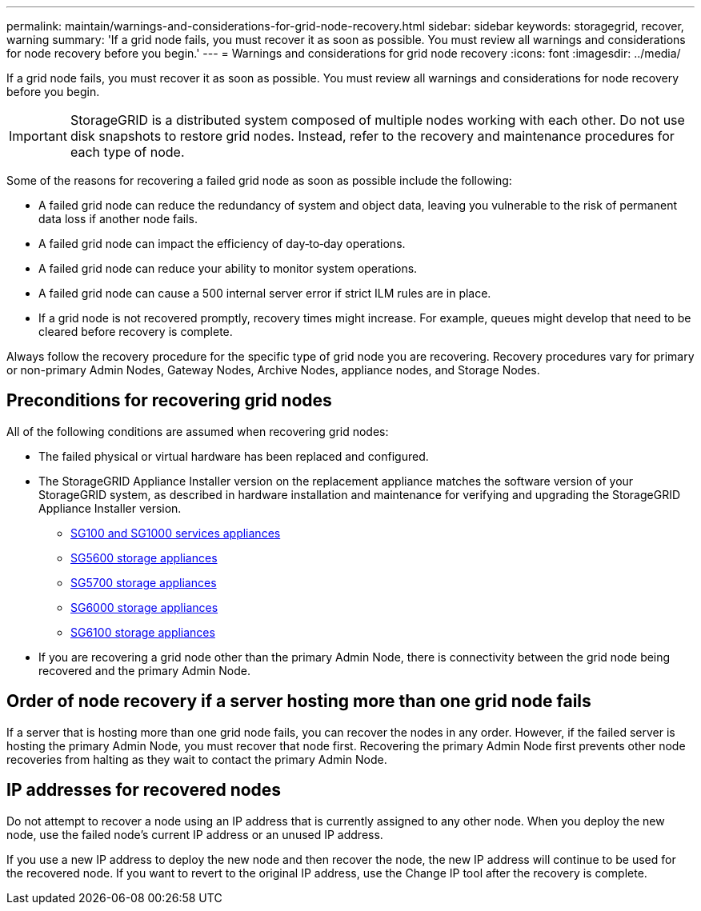 ---
permalink: maintain/warnings-and-considerations-for-grid-node-recovery.html
sidebar: sidebar
keywords: storagegrid, recover, warning
summary: 'If a grid node fails, you must recover it as soon as possible. You must review all warnings and considerations for node recovery before you begin.'
---
= Warnings and considerations for grid node recovery
:icons: font
:imagesdir: ../media/

[.lead]
If a grid node fails, you must recover it as soon as possible. You must review all warnings and considerations for node recovery before you begin.

IMPORTANT: StorageGRID is a distributed system composed of multiple nodes working with each other. Do not use disk snapshots to restore grid nodes. Instead, refer to the recovery and maintenance procedures for each type of node.

Some of the reasons for recovering a failed grid node as soon as possible include the following:

* A failed grid node can reduce the redundancy of system and object data, leaving you vulnerable to the risk of permanent data loss if another node fails.
* A failed grid node can impact the efficiency of day‐to‐day operations.
* A failed grid node can reduce your ability to monitor system operations.
* A failed grid node can cause a 500 internal server error if strict ILM rules are in place.
* If a grid node is not recovered promptly, recovery times might increase. For example, queues might develop that need to be cleared before recovery is complete.

Always follow the recovery procedure for the specific type of grid node you are recovering. Recovery procedures vary for primary or non-primary Admin Nodes, Gateway Nodes, Archive Nodes, appliance nodes, and Storage Nodes.

== Preconditions for recovering grid nodes

All of the following conditions are assumed when recovering grid nodes:

* The failed physical or virtual hardware has been replaced and configured.
* The StorageGRID Appliance Installer version on the replacement appliance matches the software version of your StorageGRID system, as described in hardware installation and maintenance for verifying and upgrading the StorageGRID Appliance Installer version.
 ** xref:../sg100-1000/index.adoc[SG100 and SG1000 services appliances]
 ** xref:../sg5600/index.adoc[SG5600 storage appliances]
 ** xref:../sg5700/index.adoc[SG5700 storage appliances]
 ** xref:../sg6000/index.adoc[SG6000 storage appliances]
 ** xref:../sg6100/index.adoc[SG6100 storage appliances]
* If you are recovering a grid node other than the primary Admin Node, there is connectivity between the grid node being recovered and the primary Admin Node.

== Order of node recovery if a server hosting more than one grid node fails

If a server that is hosting more than one grid node fails, you can recover the nodes in any order. However, if the failed server is hosting the primary Admin Node, you must recover that node first. Recovering the primary Admin Node first prevents other node recoveries from halting as they wait to contact the primary Admin Node.

== IP addresses for recovered nodes

Do not attempt to recover a node using an IP address that is currently assigned to any other node. When you deploy the new node, use the failed node's current IP address or an unused IP address.

If you use a new IP address to deploy the new node and then recover the node, the new IP address will continue to be used for the recovered node. If you want to revert to the original IP address, use the Change IP tool after the recovery is complete.